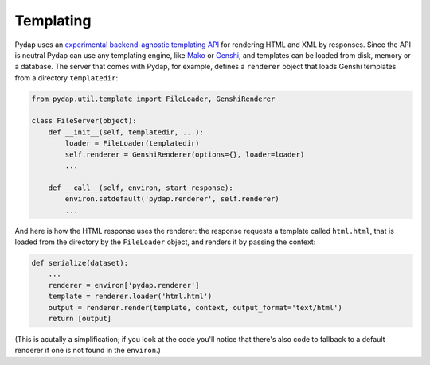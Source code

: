 Templating
----------

Pydap uses an `experimental backend-agnostic templating API <http://svn.pythonpaste.org/Paste/TemplateProposal/>`_ for rendering HTML and XML by responses. Since the API is neutral Pydap can use any templating engine, like `Mako <http://www.makotemplates.org/>`_ or `Genshi <http://genshi.edgewall.org/>`_, and templates can be loaded from disk, memory or a database. The server that comes with Pydap, for example, defines a ``renderer`` object that loads Genshi templates from a directory ``templatedir``:

.. code-block:: python

    from pydap.util.template import FileLoader, GenshiRenderer

    class FileServer(object):
        def __init__(self, templatedir, ...):
            loader = FileLoader(templatedir)
            self.renderer = GenshiRenderer(options={}, loader=loader)
            ...

        def __call__(self, environ, start_response):
            environ.setdefault('pydap.renderer', self.renderer)
            ...

And here is how the HTML response uses the renderer: the response requests a template called ``html.html``, that is loaded from the directory by the ``FileLoader`` object, and renders it by passing the context:

.. code-block:: python

    def serialize(dataset):
        ...
        renderer = environ['pydap.renderer']
        template = renderer.loader('html.html')
        output = renderer.render(template, context, output_format='text/html')
        return [output]

(This is acutally a simplification; if you look at the code you'll notice that there's also code to fallback to a default renderer if one is not found in the ``environ``.)
